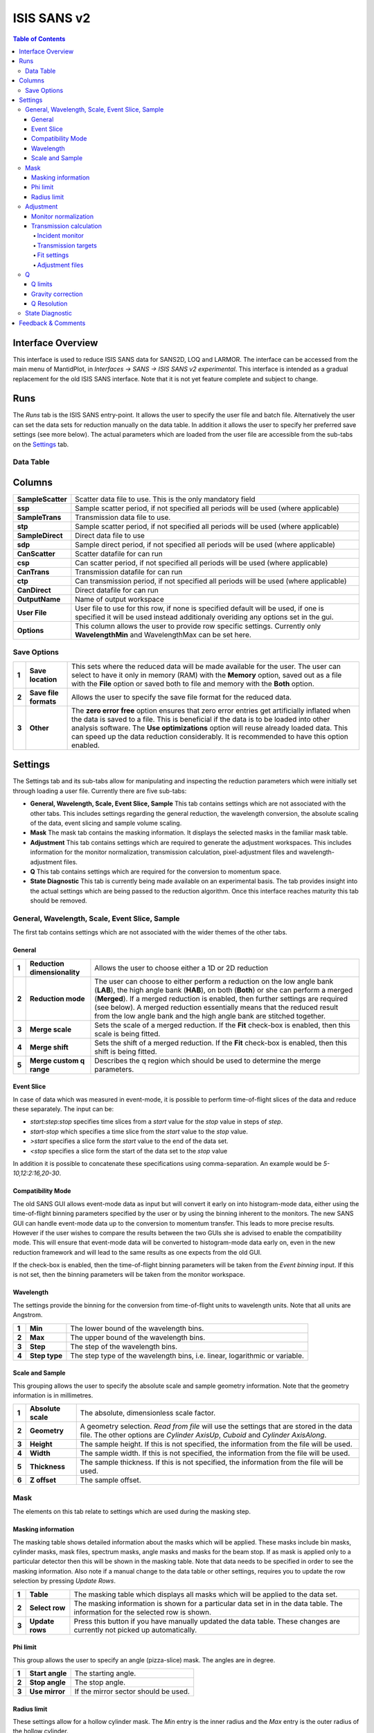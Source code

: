 .. _ISIS_SANS_v2-ref:

ISIS SANS v2
============

.. image::  ../images/sans_isis_v2_whole_gui.png
   :align: right
   :width: 800px

.. contents:: Table of Contents
  :local:

Interface Overview
------------------

This interface is used to reduce ISIS SANS data for SANS2D, LOQ and LARMOR.
The interface can be accessed from the main menu of MantidPlot, in *Interfaces → SANS → ISIS SANS v2 experimental*.
This interface is intended as a gradual replacement for the old ISIS SANS
interface. Note that it is not yet feature complete and subject to change.

Runs
----

.. _Runs:

The *Runs* tab is the ISIS SANS entry-point. It allows the user to specify the user file and
batch file. Alternatively the user can set the data sets for reduction manually on the data table.
In addition it allows the user to specify her preferred save settings (see more below). The actual
parameters which are loaded from the user file are accessible from the sub-tabs on the Settings_ tab.

Data Table
^^^^^^^^^^

.. _RunsDataTable:

.. image::  ../images/sans_isis_v2_run_tab_data_table.png
   :align: center
   :width: 800px

+-------+--------------------------+-----------------------------------------------------------------------------------------+
| **1** | **Process**              | If no individual row is selected in the data table, then this will start a reduction.   |
|       |                          | In this case the user will be asked if she is sure that she wants to reduce all         |
|       |                          | rows. If rows are selected, then only these will be processed.                          |
+-------+--------------------------+-----------------------------------------------------------------------------------------+
| **2** | **Pause**                | Allows the user to pause a reduction, change her row selection and continue             |
|       |                          | the reduction with possibly a different selection.                                      |
+-------+--------------------------+-----------------------------------------------------------------------------------------+
| **3** | **Insert row after**     | Adds a row after the currently selected row.                                            |
+-------+--------------------------+-----------------------------------------------------------------------------------------+
| **4** | **Copy selected**        | Creates a copy of the selected rows.                                                    |
+-------+--------------------------+-----------------------------------------------------------------------------------------+
| **5** | **Cut selected**         | Cuts the selected rows.                                                                 |
+-------+--------------------------+-----------------------------------------------------------------------------------------+
| **6** | **Paste selected**       | Pastes rows from the clipboard.                                                         |
+-------+--------------------------+-----------------------------------------------------------------------------------------+
| **7** | **Clear selected**       | Clears the entries from selected rows.                                                  |
|       |                          | It however does not the delete the rows themselves.                                     |
+-------+--------------------------+-----------------------------------------------------------------------------------------+
| **8** | **Delete row**           | Deletes a selected row.                                                                 |
+-------+--------------------------+-----------------------------------------------------------------------------------------+
| **9** | **Select instrument**    | Selects the instrument to use. Note that this setting is used to resolve run numbers.   |
+-------+--------------------------+-----------------------------------------------------------------------------------------+
| **10**| **Unused Functionality** | These icons are not used                                                                 |
+-------+--------------------------+-----------------------------------------------------------------------------------------+

Columns
-------

+--------------------------+-------------------------------------------------------------------------------------------------+
| **SampleScatter**        |   Scatter data file to use. This is the only mandatory field                                    |
+--------------------------+-------------------------------------------------------------------------------------------------+
| **ssp**                  |   Sample scatter period, if not specified all periods will be used (where applicable)           |
+--------------------------+-------------------------------------------------------------------------------------------------+
| **SampleTrans**          |   Transmission data file to use.                                                                |
+--------------------------+-------------------------------------------------------------------------------------------------+
| **stp**                  |   Sample scatter period, if not specified all periods will be used (where applicable)           |
+--------------------------+-------------------------------------------------------------------------------------------------+
| **SampleDirect**         |   Direct data file to use                                                                       |
+--------------------------+-------------------------------------------------------------------------------------------------+
| **sdp**                  |   Sample direct period, if not specified all periods will be used (where applicable)            |
+--------------------------+-------------------------------------------------------------------------------------------------+
| **CanScatter**           |   Scatter datafile for can run                                                                  |
+--------------------------+-------------------------------------------------------------------------------------------------+
| **csp**                  |   Can scatter period, if not specified all periods will be used (where applicable)              |
+--------------------------+-------------------------------------------------------------------------------------------------+
| **CanTrans**             |   Transmission datafile for can run                                                             |
+--------------------------+-------------------------------------------------------------------------------------------------+
| **ctp**                  |   Can transmission period, if not specified all periods will be used (where applicable)         |
+--------------------------+-------------------------------------------------------------------------------------------------+
| **CanDirect**            |   Direct datafile for can run                                                                   |
+--------------------------+-------------------------------------------------------------------------------------------------+
| **OutputName**           |   Name of output workspace                                                                      |
+--------------------------+-------------------------------------------------------------------------------------------------+
| **User File**            |   User file to use for this row, if none is specified default will be used,                     |
|                          |   if one is specified it will be used instead additionaly overiding any options                 |
|                          |   set in the gui.                                                                               |
+--------------------------+-------------------------------------------------------------------------------------------------+
| **Options**              |   This column allows the user to provide row specific settings. Currently only **WavelengthMin**|
|                          |   and WavelengthMax can be set here.                                                            |
+--------------------------+-------------------------------------------------------------------------------------------------+
Save Options
^^^^^^^^^^^^

.. image::  ../images/sans_isis_v2_run_tab_save_options.png
   :align: center
   :width: 300px


+-------+--------------------------+-----------------------------------------------------------------------------------------+
| **1** | **Save location**        | This sets where the reduced data will be made available for the user. The user          |
|       |                          | can select to have it only in memory (RAM) with the **Memory** option, saved out as     |
|       |                          | a file with the **File** option or saved both to file and memory with the **Both**      |
|       |                          | option.                                                                                 |
+-------+--------------------------+-----------------------------------------------------------------------------------------+
| **2** | **Save file formats**    | Allows the user to specify the save file format for the reduced data.                   |
|       |                          |                                                                                         |
+-------+--------------------------+-----------------------------------------------------------------------------------------+
| **3** | **Other**                | The **zero error free** option ensures that zero error entries get artificially         |
|       |                          | inflated when the data is saved to a file. This is beneficial if the data is to be      |
|       |                          | loaded into other analysis software.                                                    |
|       |                          | The **Use optimizations** option will reuse already loaded data. This can speed up the  |
|       |                          | data reduction considerably. It is recommended to have this option enabled.             |
+-------+--------------------------+-----------------------------------------------------------------------------------------+

Settings
--------

.. image::  ../images/sans_isis_v2_general_tab_whole.png
   :align: right
   :width: 800px

.. _Settings:

The Settings tab and its sub-tabs allow for manipulating and inspecting the reduction parameters which were
initially set through loading a user file.  Currently there are five sub-tabs:

- **General, Wavelength, Scale, Event Slice, Sample** This tab contains settings which are not associated
  with the other tabs. This includes settings regarding the general reduction, the wavelength conversion,
  the absolute scaling of the data, event slicing and sample volume scaling.

- **Mask** The mask tab contains the masking information. It displays the selected masks in the
  familiar mask table.

- **Adjustment** This tab contains settings which are required to generate the adjustment workspaces. This
  includes information for the monitor normalization, transmission calculation, pixel-adjustment files and
  wavelength-adjustment files.

- **Q** This tab contains settings which are required for the conversion to momentum space.

- **State Diagnostic** This tab is currently being made available on an experimental basis. The tab provides
  insight into the actual settings which are being passed to the reduction algorithm. Once this interface
  reaches maturity this tab should be removed.

General, Wavelength, Scale, Event Slice, Sample
^^^^^^^^^^^^^^^^^^^^^^^^^^^^^^^^^^^^^^^^^^^^^^^

The first tab contains settings which are not associated with the wider themes of the other tabs.

General
"""""""
.. _General:

.. image::  ../images/sans_isis_v2_general_tab_general.png
   :align: right
   :width: 800px

+-------+------------------------------+----------------------------------------------------------------------------------------------+
| **1** | **Reduction dimensionality** | Allows the user to choose either a 1D or 2D reduction                                        |
+-------+------------------------------+----------------------------------------------------------------------------------------------+
| **2** | **Reduction mode**           | The user can choose to either perform a reduction on the low angle bank (**LAB**),           |
|       |                              | the high angle bank (**HAB**), on both (**Both**) or she can perform a merged (**Merged**).  |
|       |                              | If a merged reduction is enabled, then further settings are required (see below).            |
|       |                              | A merged reduction essentially means that the reduced result from the                        |
|       |                              | low angle bank and the high angle bank are stitched together.                                |
+-------+------------------------------+----------------------------------------------------------------------------------------------+
| **3** | **Merge scale**              | Sets the scale of a merged reduction. If the **Fit** check-box is enabled, then this scale is|
|       |                              | being fitted.                                                                                |
+-------+------------------------------+----------------------------------------------------------------------------------------------+
| **4** | **Merge shift**              | Sets the shift of a merged reduction. If the **Fit** check-box is enabled, then this shift is|
|       |                              | being fitted.                                                                                |
+-------+------------------------------+----------------------------------------------------------------------------------------------+
| **5** | **Merge custom q range**     | Describes the q region which should be used to determine the merge parameters.               |
+-------+------------------------------+----------------------------------------------------------------------------------------------+

Event Slice
"""""""""""
.. _Event_Slice:

.. image::  ../images/sans_isis_v2_general_tab_event_slice.png
   :align: right
   :width: 800px

In case of data which was measured in event-mode, it is possible to perform
time-of-flight slices of the data and reduce these separately. The input can be:

- *start:step:stop* specifies time slices from a *start* value for the *stop* value
  in steps of *step*.

- *start-stop* which specifies a time slice from the *start* value to the *stop* value.

- *>start* specifies a slice form the *start* value to the end of the data set.

- *<stop* specifies a slice form the start of the data set to the *stop* value

In addition it is possible to concatenate these specifications using comma-separation.
An example would be *5-10,12:2:16,20-30*.


Compatibility Mode
""""""""""""""""""
.. _Compatibility_Mode:

.. image::  ../images/sans_isis_v2_general_tab_event_binning.png
   :align: right
   :width: 800px

The old SANS GUI allows event-mode data as input but will convert it early on
into histogram-mode data, either using the time-of-flight binning parameters
specified by the user or by using the binning inherent to the monitors. The new
SANS GUI can handle event-mode data up to the conversion to momentum transfer. This leads
to more precise results. However if the user wishes to compare the results between
the two GUIs she is advised to enable the compatibility mode. This will ensure
that event-mode data will be converted to histogram-mode data early on, even
in the new reduction framework and will lead to the same results as one
expects from the old GUI.

If the check-box is enabled, then the time-of-flight binning parameters will be
taken from the *Event binning* input. If this is not set, then the binning
parameters will be taken from the monitor workspace.

Wavelength
""""""""""
.. _Wavelength:

.. image::  ../images/sans_isis_v2_general_tab_wavelength_conversion.png
   :align: right
   :width: 800px

The settings provide the binning for the conversion from
time-of-flight units to wavelength units. Note that all units are Angstrom.

+-------+---------------+------------------------------------------+
| **1** | **Min**       | The lower bound of the wavelength bins.  |
+-------+---------------+------------------------------------------+
| **2** | **Max**       | The upper bound of the wavelength bins.  |
+-------+---------------+------------------------------------------+
| **3** | **Step**      | The step of the wavelength bins.         |
+-------+---------------+------------------------------------------+
| **4** | **Step type** | The step type of the wavelength bins,    |
|       |               | i.e. linear, logarithmic or variable.    |
+-------+---------------+------------------------------------------+

Scale and Sample
""""""""""""""""
.. _Scale_and_Sample:

.. image::  ../images/sans_isis_v2_general_tab_sample.png
   :align: right
   :width: 800px

This grouping allows the user to specify the absolute scale and sample geometry
information. Note that the geometry information is in millimetres.

+-------+--------------------+------------------------------------------------------------------+
| **1** | **Absolute scale** | The absolute, dimensionless scale factor.                        |
+-------+--------------------+------------------------------------------------------------------+
| **2** | **Geometry**       | A geometry selection. *Read from file* will use the settings     |
|       |                    | that are stored in the data file. The other options are          |
|       |                    | *Cylinder AxisUp*, *Cuboid* and *Cylinder AxisAlong*.            |
+-------+--------------------+------------------------------------------------------------------+
| **3** | **Height**         | The sample height. If this is not specified,                     |
|       |                    | the information from the file will be used.                      |
+-------+--------------------+------------------------------------------------------------------+
| **4** | **Width**          | The sample width. If this is not specified,                      |
|       |                    | the information from the file will be used.                      |
+-------+--------------------+------------------------------------------------------------------+
| **5** | **Thickness**      | The sample thickness. If this is not specified,                  |
|       |                    | the information from the file will be used.                      |
+-------+--------------------+------------------------------------------------------------------+
| **6** | **Z offset**       | The sample offset.                                               |
+-------+--------------------+------------------------------------------------------------------+


Mask
^^^^
.. _Mask:

.. image::  ../images/sans_isis_v2_general_tab_whole.png
   :align: right
   :width: 800px

The elements on this tab relate to settings which are used during the masking step.


Masking information
"""""""""""""""""""
.. _Masking_information:

.. image::  ../images/sans_isis_v2_masking_tab_masking_table.png
   :align: right
   :width: 400px

The masking table shows detailed information about the masks which will be applied.
These masks include bin masks, cylinder masks, mask files, spectrum masks, angle masks
and masks for the beam stop. If as mask is applied only to a particular detector
then this will be shown in the masking table. Note that data needs to be specified
in order to see the masking information. Also note if a manual change to the
data table or other settings, requires you to update the row selection by
pressing *Update Rows*.

+-------+-----------------+------------------------------------------------------------------+
| **1** | **Table**       | The masking table which displays all masks which will be applied |
|       |                 | to the data set.                                                 |
+-------+-----------------+------------------------------------------------------------------+
| **2** | **Select row**  | The masking information is shown for a particular data set in    |
|       |                 | in the data table. The information for the selected row is       |
|       |                 | shown.                                                           |
+-------+-----------------+------------------------------------------------------------------+
| **3** | **Update rows** | Press this button if you have manually updated the data table.   |
|       |                 | These changes are currently not picked up automatically.         |
+-------+-----------------+------------------------------------------------------------------+

Phi limit
"""""""""
.. _Phi_Limit:

.. image::  ../images/sans_isis_v2_masking_tab_phi.png
   :align: right
   :width: 400px

This group allows the user to specify an angle (pizza-slice) mask. The angles
are in degree.

+-------+-----------------+---------------------------------------+
| **1** | **Start angle** | The starting angle.                   |
+-------+-----------------+---------------------------------------+
| **2** | **Stop angle**  | The stop angle.                       |
+-------+-----------------+---------------------------------------+
| **3** | **Use mirror**  | If the mirror sector should be used.  |
+-------+-----------------+---------------------------------------+


Radius limit
""""""""""""
.. _Radius_Limit:

.. image::  ../images/sans_isis_v2_masking_tab_radius.png
   :align: right
   :width: 400px

These settings allow for a hollow cylinder mask. The *Min* entry is the inner
radius and the *Max* entry is the outer radius of the
hollow cylinder.



Adjustment
^^^^^^^^^^
.. _Adjustment:

.. image::  ../images/sans_isis_v2_adjustment_tab_whole.png
   :align: right
   :width: 800px

This tab provides settings which are required for the creation of the adjustment
workspaces. These adjustments include monitor normalization, transmission
calculation and the application of adjustment files.

Monitor normalization
"""""""""""""""""""""
.. _Monitor_Normalization:

.. image::  ../images/sans_isis_v2_adjustment_tab_monitor_normalization.png
   :align: right
   :width: 800px

+-------+------------------------------+--------------------------------------------------------+
| **1** | **Incident monitor**         | The incident monitor spectrum number.                  |
+-------+------------------------------+--------------------------------------------------------+
| **2** | **Use interpolating rebin**  | Check if an interpolating rebin should be used instead |
|       |                              | of a normal rebin.                                     |
+-------+------------------------------+--------------------------------------------------------+

Transmission calculation
""""""""""""""""""""""""
.. _Transmission_Calculation:

The main inputs for the transmission calculation are concerned with the incident monitor,
the monitors/detectors which measure the transmission and the fit parameters for the
transmission calculation.

Incident monitor
~~~~~~~~~~~~~~~~

.. image::  ../images/sans_isis_v2_adjustment_tab_monitor_normalization.png
   :align: right
   :width: 800px

+-------+------------------------------+--------------------------------------------------------+
| **1** | **Incident monitor**         | The incident monitor spectrum number.                  |
+-------+------------------------------+--------------------------------------------------------+
| **2** | **Use interpolating rebin**  | Check if an interpolating rebin should be used instead |
|       |                              | of a normal rebin.                                     |
+-------+------------------------------+--------------------------------------------------------+

Transmission targets
~~~~~~~~~~~~~~~~~~~~

.. image::  ../images/sans_isis_v2_adjustment_tab_transmission_monitor.png
   :align: right
   :width: 800px

+-------+--------------------------+------------------------------------------------------------------------------------------------+
| **1** | **Transmission targets** | This combo box allows the user to select the transmission target. *Transmission monitor* will  |
|       |                          | take the transmission data from the monitor which has been selected in the                     |
|       |                          | **Transmission monitor** field. *Region of interest on bank* will take the transmission data   |
|       |                          | from the fields **Radius**, **ROI files** and **Mask files**.                                  |
+-------+--------------------------+------------------------------------------------------------------------------------------------+
| **2** | **Transmission monitor** | The monitor which will be used for the transmission calculation.                               |
+-------+--------------------------+------------------------------------------------------------------------------------------------+
| **3** | **M4 shift**             | An optional shift for the M4 monitor.                                                          |
+-------+--------------------------+------------------------------------------------------------------------------------------------+
| **4** | **Radius**               | This will select all detectors in the specified radius around the beam centre to contribute    |
|       |                          | to the transmission data.                                                                      |
+-------+--------------------------+------------------------------------------------------------------------------------------------+
| **5** | **ROI files**            | A comma-separated list of paths to ROI files. The detectors specified in the ROI files         |
|       |                          | contribute to the transmission data.                                                           |
+-------+--------------------------+------------------------------------------------------------------------------------------------+
| **6** | **Mask files**           | A comma-separated list of paths to Mask files. The detectors specified in the Mask files       |
|       |                          | are excluded from the transmission data.                                                       |
+-------+--------------------------+------------------------------------------------------------------------------------------------+

Additional information:

As mentioned above the transmission target can be a monitor (e.g. M3 or M4) or a region of interest on the detector bank itself.
If the preferred target is a selection of pixels on the detector bank itself, then the user can specify a region of interest.
The pixels in the region of interest contribute to the transmission calculation. There are several ways to specify the region of interest:

- Radius: A radius in mm with its centre at the beam centre can be specified. Pixels in this radius are added to the region of interest.
- A list of Region-Of-Interest files (ROI files) can be specified. The ROI file is equivalent to a mask file created in the Instrument View Window.

The combination of both methods can also be specified. This results in the union of all relevant pixels. In order to avoid certain areas on the detector,
a list of Mask-files can be specified. The Mask file is equivalent to a mask file created in the Instrument View Window.
Note that this mask file is only used for the transmission calculation.

The most general selection on the detector bank will be a specified radius, a list of ROI files and a list of Mask files. Note that individual
pixels which are specified by either the radius setting or a ROI file and at the same time by the Mask file, will not be considered
for the transmission calculation.

The following example/image should help to clarify the selection process:

.. image::  ../images/sans_isis_v2_trans_calc_example.png
   :align: right
   :width: 400

The radius selection (red) picks pixels 8, 9, 13 and14. The ROI files (red) select pixels 9, 10, 11, 12, 14, 15, 16 and 17.
This means pixels 8 to 17 are selected. The Mask file (black) selects pixels 14, 15, 19, 20, 24 and 25.
This means that pixels 14 and 15 are dropped and pixels 8, 9, 10, 11, 12, 13, 16 and 17 are being used in the final
transmission calculation.


Fit settings
~~~~~~~~~~~~

.. image::  ../images/sans_isis_v2_adjustment_tab_transmission_fit.png
   :align: right
   :width: 800px

+-------+-----------------+---------------------------------------+-----------------------------------------------------------------+
| **1** | **Fit selection**        | If *Both* is selected, then the Sample and Can will have the same fit settings applied to them.|
|       |                          | If *Separate* is selected, then the Sample and Can will have different fit settings applied    |
|       |                          | to them. In this case a second row with fit options will appear.                               |
+-------+--------------------------+------------------------------------------------------------------------------------------------+
| **2** | **Use fit**              | If fitting should be used for the transmission calculation.                                    |
+-------+--------------------------+------------------------------------------------------------------------------------------------+
| **3** | **Fit type**             | The type of fitting for the transmission calculation                                           |
|       |                          | This can be *Linear*, *Logarithmic* or *Polynomial*.                                           |
+-------+--------------------------+------------------------------------------------------------------------------------------------+
| **4** | **Polynomal order**      | If *Polynomial* has been chosen in the **Fit type** input, then the polynomial order of the    |
|       |                          | fit can be set here.                                                                           |
+-------+--------------------------+------------------------------------------------------------------------------------------------+
| **5** | **Custom wavelength**    | A custom wavelength range for the fit can be specified here.                                   |
+-------+--------------------------+------------------------------------------------------------------------------------------------+


Adjustment files
~~~~~~~~~~~~~~~~

.. image::  ../images/sans_isis_v2_adjustment_tab_files.png
   :align: right
   :width: 800px

+-------+---------------------------------+------------------------------------------------------------------------------------------------+
| **1** | **Pixel adjustment det 1**      | File name of the pixel adjustment file for the first detector.                                 |
|       |                                 | The file to be loaded is a 'flat cell' (flood source) calibration file containing the relative |
|       |                                 | efficiency of individual detector pixels. Note that the numbers in this file include solid     |
|       |                                 | angle corrections for the sample-detector distance at which the flood field was measured.      |
|       |                                 | On SANS2D this flood field data is then rescaled for whatever sample-detector distance         |
|       |                                 | the experimental data was collected at. This file must be in the RKH format and the            |
|       |                                 | first column a spectrum number.                                                                |
+-------+---------------------------------+------------------------------------------------------------------------------------------------+
| **2** | **Pixel adjustment det 2**      | File name of the pixel adjustment file for the second detector. See more information above.    |
+-------+---------------------------------+------------------------------------------------------------------------------------------------+
| **3** | **Wavelength adjustment det 1** | File name of the wavelength adjustment file for the first detector.                            |
|       |                                 | The content specifies the detector efficiency ratio vs. wavelength.                            |
|       |                                 | These files must be in the RKH format.                                                         |
+-------+---------------------------------+------------------------------------------------------------------------------------------------+
| **4** | **Wavelength adjustment det 2** | File name of the wavelength adjustment file for the second detector.                           |
|       |                                 | See more information above.                                                                    |
+-------+---------------------------------+------------------------------------------------------------------------------------------------+

Q
^
.. _Q:

.. image::  ../images/sans_isis_v2_q_tab_whole.png
   :align: right
   :width: 800px

The elements on this tab relate to settings which are used during the conversion to momentum transfer step of the reduction.

Q limits
""""""""
.. _Q_Limits:

.. image::  ../images/sans_isis_v2_q_tab_q_limits.png
   :align: right
   :width: 800px

The entries here allow for the providing the binning settings during the momentum transfer conversion. In the
case of a 1D reduction the user can specify standard bin information. In the case of a 2D reduction the user can only
specify the maximal momentum transfer value, as well as the step size and the step type.

+-------+-----------------+------------------------------------------------------------------------------------------------+
| **1** | **1D settings** | The 1D settings will be used if the reduction dimensionality has been set to 1D. The user can  |
|       |                 | specify the start, stop, step size and step type of the momentum transfer bins.                |
+-------+-----------------+------------------------------------------------------------------------------------------------+
| **2** | **2D settings** | The 2D settings will be used if the reduction dimensionality has been set to 2D. The user can  |
|       |                 | specify the stop value, step size and step type of the momentum transfer bins. The start       |
|       |                 | value is 0. Note that the binning is same for both dimensions.                                 |
+-------+-----------------+------------------------------------------------------------------------------------------------+


Gravity correction
""""""""""""""""""
.. _Gravity_Correction:

.. image::  ../images/sans_isis_v2_q_tab_gravity_correction.png
   :align: right
   :width: 800px

Enabling the check-box will enable the gravity correction. In this case an additional length can be specified.


Q Resolution
""""""""""""
.. _Q_Resolution:

.. image::  ../images/sans_isis_v2_q_tab_q_resolution.png
   :align: right
   :width: 800px

If you want to perform a momentum transfer resolution calculation then enable the check-box of this group.
For detailed information please refer to :ref:`TOFSANSResolutionByPixel <algm-TOFSANSResolutionByPixel>`.

+-------+---------------------------------------+------------------------------------------------------------------------------------------------+
| **1** | **Aperture type**                     | The aperture for the momentum transfer resolution calculation can either be *Circular* or      |
|       |                                       | *Rectangular*.                                                                                 |
+-------+---------------------------------------+------------------------------------------------------------------------------------------------+
| **2** | **Settings for rectangular aperture** | If the *Rectangular* aperture has been selected, then fields *H1* (source height), *W1* (source|
|       |                                       | width), *H2* (sample height) and *W2* (sample width) will have to be provided.                 |
+-------+---------------------------------------+------------------------------------------------------------------------------------------------+
| **3** | **Settings for circular aperture**    | If the *Circular* aperture has been selected, then fields *A1* (source diameter) and *A2*      |
|       |                                       | (sample diameter) will have to be provided.                                                    |
+-------+---------------------------------------+------------------------------------------------------------------------------------------------+
| **4** | **Collimation length**                | The collimation length.                                                                        |
+-------+---------------------------------------+------------------------------------------------------------------------------------------------+
| **5** | **Moderator file**                    | This file contains the moderator time spread as a function of wavelength.                      |
+-------+---------------------------------------+------------------------------------------------------------------------------------------------+
| **6** | **Delta r**                           | The virtual ring width on the detector.                                                        |
+-------+---------------------------------------+------------------------------------------------------------------------------------------------+


State Diagnostic
^^^^^^^^^^^^^^^^
.. _State_Diagnostic:

.. image::  ../images/sans_isis_v2_state_diagnostic.png
   :align: right
   :width: 800px

This tab only exits for diagnostic purposes and might be removed (or hidden) when the GUI has
reached maturity. The interface allows instrument scientists and developers to inspect all settings in one place and
check for potential inconsistencies. The settings are presented in a tree view which reflects the hierarchical nature
of the SANS state implementation of the reduction back-end.

To inspect the reduction settings for a particular data set it is necessary to press the *Update rows* button to ensure
that the most recent setting changes have been captured. Then the desired row can be selected from the drop-down
menu. The result will be displayed in the tree view.

Note that the settings are logically grouped by significant stages in the reduction. On a high level these are:

+-------------------+------------------------------------------------------------------------------------------------+
| **adjustment**    | This group has four sub-groups: *calculate_transmission*, *normalize_to_monitor*,              |
|                   | *wavelength_and_pixel_adjustment* and *wide_angle_correction*.                                 |
|                   | *calculate_transmission* contains information regarding the transmission calculation, e.g.     |
|                   | the transmission monitor.                                                                      |
|                   | *normalize_to_monitor* contains information regarding the monitor normalization, e.g.          |
|                   | the incident monitor.                                                                          |
|                   | *wavelength_and_pixel_adjustment* contains information required to generate the wavelength- and|
|                   | pixel-adjustment workspaces, e.g. the adjustment files.                                        |
|                   | *wide_angle_correction* contains information if the wide angle correction should be used.      |
+-------------------+------------------------------------------------------------------------------------------------+
| **compatibility** | This group contains information for the compatibility mode, e.g. the time-of-flight binning.   |
+-------------------+------------------------------------------------------------------------------------------------+
| **convert_to_q**  | This group contains information for the the momentum transfer conversion, e.g. the momentum    |
|                   | transfer binning information.                                                                  |
+-------------------+------------------------------------------------------------------------------------------------+
| **data**          | This group contains information about the data which is to be reduced.                         |
+-------------------+------------------------------------------------------------------------------------------------+
| **mask**          | This group contains information about masking, e.g. the mask files                             |
+-------------------+---------------------------------------+--------------------------------------------------------+
| **move**          | This group contains information about the position of the instrument. This is for example used |
|                   | when a data set is being loaded.                                                               |
+-------------------+---------------------------------------+--------------------------------------------------------+
| **reduction**     | This group contains general reduction information, e.g. the reduction dimensionality.          |
+-------------------+---------------------------------------+--------------------------------------------------------+
| **save**          | This group contains information about how the data should be saved, e.g. the file formats.     |
+-------------------+---------------------------------------+--------------------------------------------------------+
| **scale**         | This group contains information about the absolute scaling and the volume scaling of the data  |
|                   | set. This means it contains the information for the sample geometry.                           |
+-------------------+---------------------------------------+--------------------------------------------------------+
| **slice**         | This group contains information about event slicing.                                           |
+-------------------+---------------------------------------+--------------------------------------------------------+
| **wavelength**    | This group contains information about the wavelength conversion.                               |
+-------------------+---------------------------+--------------------------------------------------------------------+


Feedback & Comments
-------------------

If you have any questions or comments about this interface or this help page, please
contact the `Mantid team <http://www.mantidproject.org/Contact>`__.

.. categories:: Interfaces SANS

